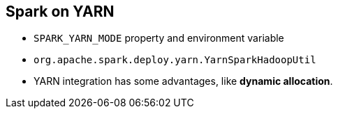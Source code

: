 == Spark on YARN

* `SPARK_YARN_MODE` property and environment variable
* `org.apache.spark.deploy.yarn.YarnSparkHadoopUtil`
* YARN integration has some advantages, like *dynamic allocation*.
